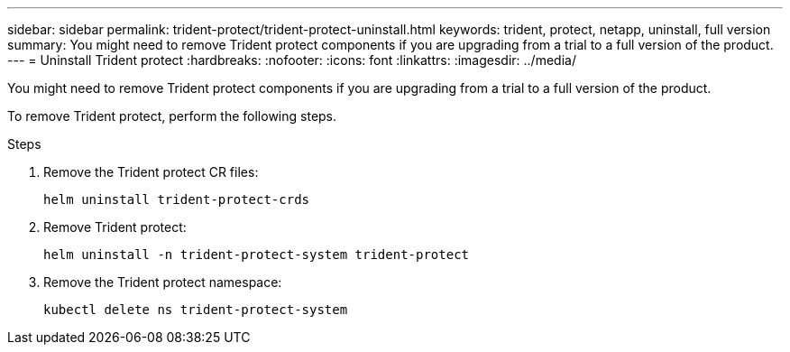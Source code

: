 ---
sidebar: sidebar
permalink: trident-protect/trident-protect-uninstall.html
keywords: trident, protect, netapp, uninstall, full version
summary: You might need to remove Trident protect components if you are upgrading from a trial to a full version of the product. 
---
= Uninstall Trident protect
:hardbreaks:
:nofooter:
:icons: font
:linkattrs:
:imagesdir: ../media/

[.lead]
You might need to remove Trident protect components if you are upgrading from a trial to a full version of the product.

To remove Trident protect, perform the following steps.

.Steps
. Remove the Trident protect CR files:
+
[source,console]
----
helm uninstall trident-protect-crds
----
. Remove Trident protect:
+
[source,console]
----
helm uninstall -n trident-protect-system trident-protect
----
. Remove the Trident protect namespace:
+
[source,console]
----
kubectl delete ns trident-protect-system
----
